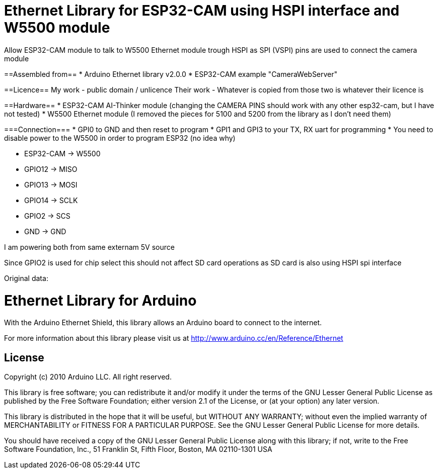 = Ethernet Library for ESP32-CAM using HSPI interface and W5500 module =

Allow ESP32-CAM module to talk to W5500 Ethernet module trough HSPI
as SPI (VSPI) pins are used to connect the camera module
  
==Assembled from==
* Arduino Ethernet library v2.0.0
* ESP32-CAM example "CameraWebServer"

==Licence==
My work - public domain / unlicence
Their work - Whatever is copied from those two is whatever their licence is
  
==Hardware==
* ESP32-CAM AI-Thinker module (changing the CAMERA PINS should work with any other esp32-cam, but I have not tested)
* W5500 Ethernet module (I removed the pieces for 5100 and 5200 from the library as I don't need them)
  
===Connection===
* GPI0 to GND and then reset to program
* GPI1 and GPI3 to your TX, RX uart for programming
* You need to disable power to the W5500 in order to program ESP32 (no idea why)
  
* ESP32-CAM  -> W5500
* GPIO12     -> MISO
* GPIO13     -> MOSI
* GPIO14     -> SCLK
* GPIO2      -> SCS
* GND        -> GND
  
I am powering both from same externam 5V source
  
Since GPIO2 is used for chip select this should not affect SD card operations as SD card is also using HSPI spi interface




Original data:

= Ethernet Library for Arduino =

With the Arduino Ethernet Shield, this library allows an Arduino board to connect to the internet.

For more information about this library please visit us at
http://www.arduino.cc/en/Reference/Ethernet

== License ==

Copyright (c) 2010 Arduino LLC. All right reserved.

This library is free software; you can redistribute it and/or
modify it under the terms of the GNU Lesser General Public
License as published by the Free Software Foundation; either
version 2.1 of the License, or (at your option) any later version.

This library is distributed in the hope that it will be useful,
but WITHOUT ANY WARRANTY; without even the implied warranty of
MERCHANTABILITY or FITNESS FOR A PARTICULAR PURPOSE. See the GNU
Lesser General Public License for more details.

You should have received a copy of the GNU Lesser General Public
License along with this library; if not, write to the Free Software
Foundation, Inc., 51 Franklin St, Fifth Floor, Boston, MA 02110-1301 USA

